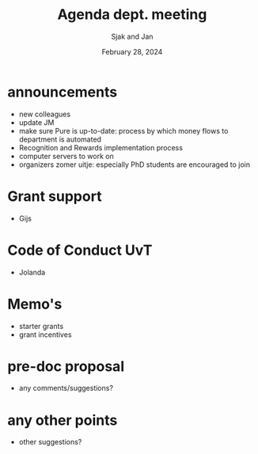 #+TITLE: Agenda dept. meeting
#+Author: Sjak and Jan
#+Date: February 28, 2024
#+REVEAL_ROOT: https://cdn.jsdelivr.net/npm/reveal.js
#+Reveal_theme: solarized
#+options: toc:nil num:nil timestamp:nil


* announcements

- new colleagues
- update JM
- make sure Pure is up-to-date: process by which money flows to department is automated
- Recognition and Rewards implementation process
- computer servers to work on
- organizers zomer uitje: especially PhD students are encouraged to join


* Grant support

- Gijs


* Code of Conduct UvT

- Jolanda


* Memo's

- starter grants
- grant incentives


* pre-doc proposal

- any comments/suggestions?

* any other points

- other suggestions?










